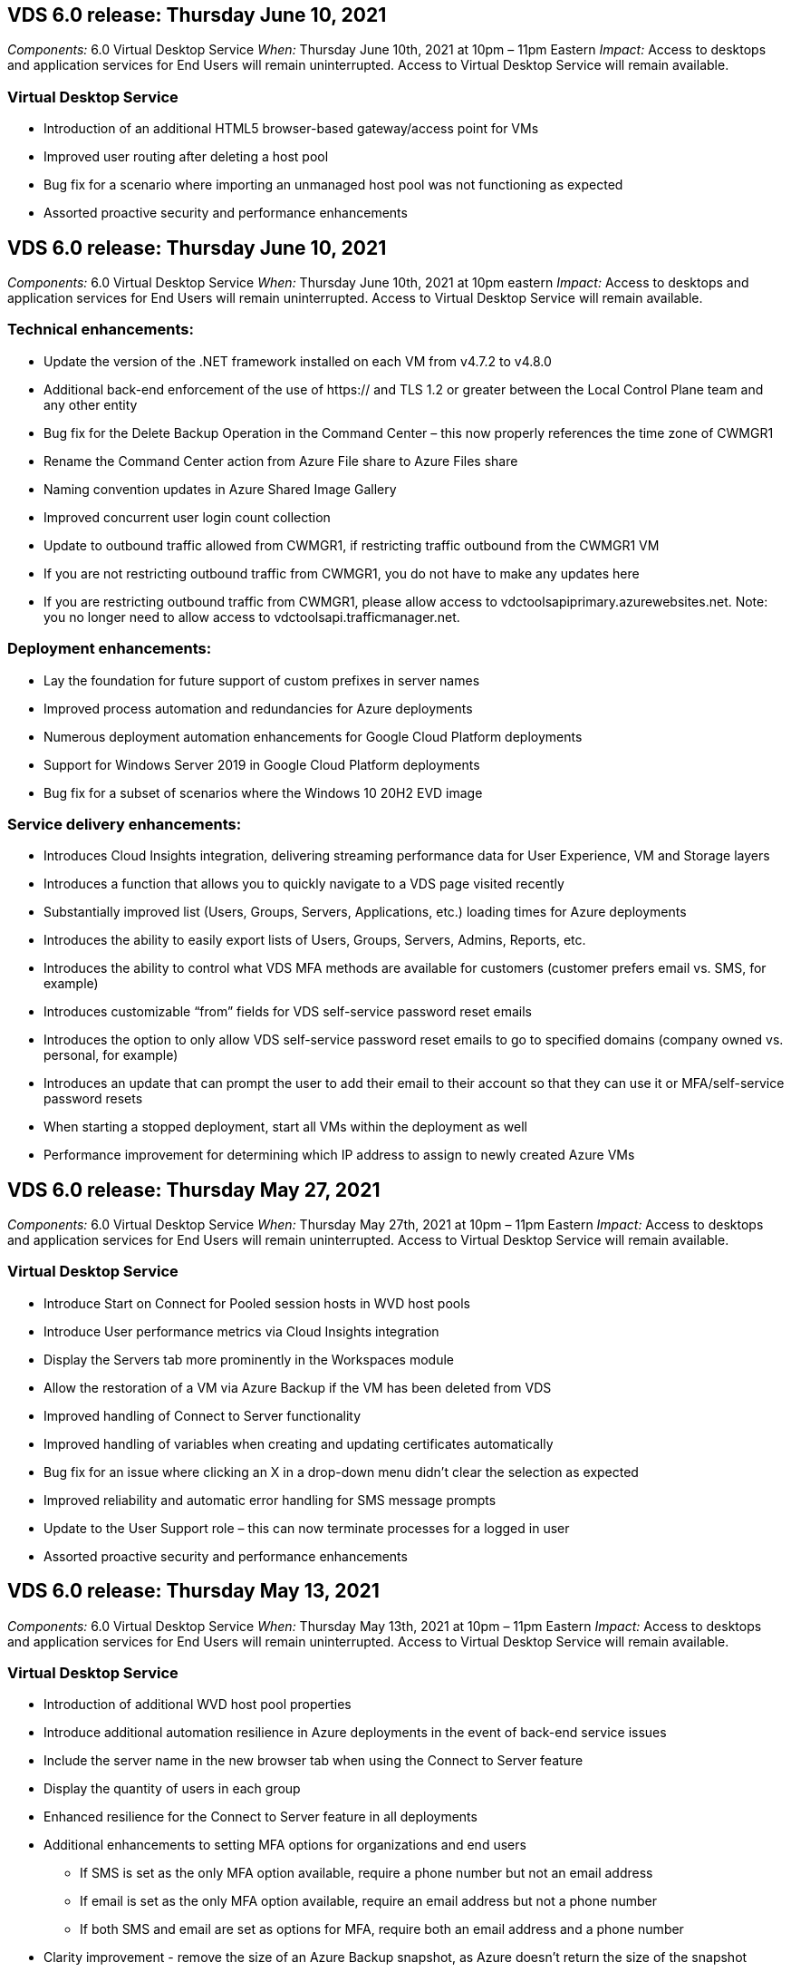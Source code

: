 
////

Comments Sections:
Used in: sub.Reference.Release_Notes.vds_v6.0_release_notes.adoc

////

== VDS 6.0 release: Thursday June 10, 2021
_Components:_ 6.0 Virtual Desktop Service
_When:_ Thursday June 10th, 2021 at 10pm – 11pm Eastern
_Impact:_ Access to desktops and application services for End Users will remain uninterrupted. Access to Virtual Desktop Service will remain available.

=== Virtual Desktop Service

* Introduction of an additional HTML5 browser-based gateway/access point for VMs
* Improved user routing after deleting a host pool
* Bug fix for a scenario where importing an unmanaged host pool was not functioning as expected
* Assorted proactive security and performance enhancements

== VDS 6.0 release: Thursday June 10, 2021
_Components:_ 6.0 Virtual Desktop Service
_When:_ Thursday June 10th, 2021 at 10pm eastern
_Impact:_ Access to desktops and application services for End Users will remain uninterrupted. Access to Virtual Desktop Service will remain available.

=== Technical enhancements:
* Update the version of the .NET framework installed on each VM from v4.7.2 to v4.8.0
* Additional back-end enforcement of the use of https:// and TLS 1.2 or greater between the Local Control Plane team and any other entity
* Bug fix for the Delete Backup Operation in the Command Center – this now properly references the time zone of CWMGR1
* Rename the Command Center action from Azure File share to Azure Files share
* Naming convention updates in Azure Shared Image Gallery
* Improved concurrent user login count collection
* Update to outbound traffic allowed from CWMGR1, if restricting traffic outbound from the CWMGR1 VM
* If you are not restricting outbound traffic from CWMGR1, you do not have to make any updates here
* If you are restricting outbound traffic from CWMGR1, please allow access to vdctoolsapiprimary.azurewebsites.net. Note: you no longer need to allow access to vdctoolsapi.trafficmanager.net.

=== Deployment enhancements:
* Lay the foundation for future support of custom prefixes in server names
* Improved process automation and redundancies for Azure deployments
* Numerous deployment automation enhancements for Google Cloud Platform deployments
* Support for Windows Server 2019 in Google Cloud Platform deployments
* Bug fix for a subset of scenarios where the Windows 10 20H2 EVD image

=== Service delivery enhancements:
* Introduces Cloud Insights integration, delivering streaming performance data for User Experience, VM and Storage layers
* Introduces a function that allows you to quickly navigate to a VDS page visited recently
* Substantially improved list (Users, Groups, Servers, Applications, etc.) loading times for Azure deployments
* Introduces the ability to easily export lists of Users, Groups, Servers, Admins, Reports, etc.
* Introduces the ability to control what VDS MFA methods are available for customers (customer prefers email vs. SMS, for example)
* Introduces customizable “from” fields for VDS self-service password reset emails
* Introduces the option to only allow VDS self-service password reset emails to go to specified domains (company owned vs. personal, for example)
* Introduces an update that can prompt the user to add their email to their account so that they can use it or MFA/self-service password resets
* When starting a stopped deployment, start all VMs within the deployment as well
* Performance improvement for determining which IP address to assign to newly created Azure VMs

== VDS 6.0 release: Thursday May 27, 2021
_Components:_ 6.0 Virtual Desktop Service
_When:_ Thursday May 27th, 2021 at 10pm – 11pm Eastern
_Impact:_ Access to desktops and application services for End Users will remain uninterrupted. Access to Virtual Desktop Service will remain available.

=== Virtual Desktop Service

* Introduce Start on Connect for Pooled session hosts in WVD host pools
* Introduce User performance metrics via Cloud Insights integration
* Display the Servers tab more prominently in the Workspaces module
* Allow the restoration of a VM via Azure Backup if the VM has been deleted from VDS
* Improved handling of Connect to Server functionality
* Improved handling of variables when creating and updating certificates automatically
* Bug fix for an issue where clicking an X in a drop-down menu didn’t clear the selection as expected
* Improved reliability and automatic error handling for SMS message prompts
* Update to the User Support role – this can now terminate processes for a logged in user
* Assorted proactive security and performance enhancements


== VDS 6.0 release: Thursday May 13, 2021
_Components:_ 6.0 Virtual Desktop Service
_When:_ Thursday May 13th, 2021 at 10pm – 11pm Eastern
_Impact:_ Access to desktops and application services for End Users will remain uninterrupted. Access to Virtual Desktop Service will remain available.

=== Virtual Desktop Service

* Introduction of additional WVD host pool properties
* Introduce additional automation resilience in Azure deployments in the event of back-end service issues
* Include the server name in the new browser tab when using the Connect to Server feature
* Display the quantity of users in each group
* Enhanced resilience for the Connect to Server feature in all deployments
* Additional enhancements to setting MFA options for organizations and end users
** If SMS is set as the only MFA option available, require a phone number but not an email address
** If email is set as the only MFA option available, require an email address but not a phone number
** If both SMS and email are set as options for MFA, require both an email address and a phone number
* Clarity improvement - remove the size of an Azure Backup snapshot, as Azure doesn’t return the size of the snapshot
* Add the ability to delete a snapshot in non-Azure environments
* Bug fix for WVD host pool creation when using special characters
* Bug fix for workload scheduling for host pool via the Resources tab
* Bug fix for an error prompt that appears when cancelling a bulk user import
* Bug fix for a possible scenario with settings of application added to a Provisioning Collection
* Update to the email address sending notifications/messages – messages will now be sent from noreply@vds.netapp.com
** Customers safelisting inbound email addresses should add this email address


== VDS 6.0 release: Thursday April 29, 2021
_Components:_ 6.0 Virtual Desktop Service
_When:_ Thursday April 29th, 2021 at 10pm – 11pm Eastern
_Impact:_ Access to desktops and application services for End Users will remain uninterrupted. Access to Virtual Desktop Service will remain available.

=== Virtual Desktop Service
* Introduce Start on Connect feature for Personal WVD host pools
* Introduce Storage context in the Workspace module
* Introduce Storage (Azure NetApp Files) monitoring via Cloud Insights integration
** IOPs monitoring
** Latency monitoring
** Capacity monitoring
* Improved logging for VM Cloning actions
* Bug fix for a specific workload scheduling scenario
* Bug fix for not displaying a VM’s time zone in a certain scenario
* Bug fix for not logging out a WVD user in a certain scenario
* Updates to automatically generated emails to reflect NetApp branding

== VDS 6.0 hotfix: Friday April 16th, 2021
_Components:_ 6.0 Virtual Desktop Service
_When:_ Friday April 16th, 2021 at 10pm – 11pm Eastern
_Impact:_ Access to desktops and application services for End Users will remain uninterrupted. Access to Virtual Desktop Service will remain available.

=== Virtual Desktop Service

* Resolve an issue with automated certificate creation that arose after last night’s update that improved automated certificate management

== VDS 6.0 release: Thursday April 15, 2021
_Components:_ 6.0 Virtual Desktop Service
_When:_ Thursday April 15th, 2021 at 10pm – 11pm Eastern
_Impact:_ Access to desktops and application services for End Users will remain uninterrupted. Access to Virtual Desktop Service will remain available.

=== Virtual Desktop Service

* Enhancements to the Cloud Insights integration:
** Frames Skipped – Insufficient Network Resources
** Frames Skipped – Insufficient Client Resources
** Frame Skipped – Insufficient Server Resources
** OS Disk – Read Bytes
** OS Disk – Write Bytes
** OS Disk – Read Bytes/second
** OS Disk – Write Bytes/second
* Update to task history in the Deployments module – improved handling of task history
* Bug fix for an issue where an Azure Backup couldn’t be restored to CWMGR1 from a disk in a subset of scenarios
* Bug fix for an issue where certificates weren’t automatically being updated and created
* Bug fix for an issue where a stopped deployment didn’t start quickly enough
* Update to the State drop-down list when creating a Workspace – remove the item “National” from the list
* Additional updates to reflect NetApp branding

== VDS 6.0 hotfix: Wednesday April 7th, 2021
_Components:_ 6.0 Virtual Desktop Service
_When:_ Wednesday April 7th, 2021 at 10pm – 11pm Eastern
_Impact:_ Access to desktops and application services for End Users will remain uninterrupted. Access to Virtual Desktop Service will remain available.

=== Virtual Desktop Service

* Due to increasingly variable response times from Azure, we are increasing the amount of time we wait for a response when entering Azure credentials during the deployment wizard.

== VDS 6.0 release: Thursday April 1, 2021
_Components:_ 6.0 Virtual Desktop Service
_When:_ Thursday April 1st, 2021 at 10pm – 11pm Eastern
_Impact:_ Access to desktops and application services for End Users will remain uninterrupted. Access to Virtual Desktop Service will remain available.

=== Virtual Desktop Service

* Updates to the NetApp Cloud Insights integration – new streaming data points:
** NVIDIA GPU performance data
** Round Trip Time
** User Input Delay
* Update the Connect to Server function to allow administrative connections to VMs even when VMs are set to disallow connections from end users
* API enhancements to enabled theming & branding in a subsequent release
* Improved visibility of the actions menu available in HTML5 connections via Connect to Server or RDS user sessions via HTML5
* Increase the QTY of characters supported in the name of an activity Scripted Events
* Updated Provisioning Collections OS choices by type
** For WVD and Windows 10, use the VDI collection type to ensure the Windows 10 OS is present
** For a Windows Server OS, use the Shared collection type
* Assorted proactive security and performance enhancements
